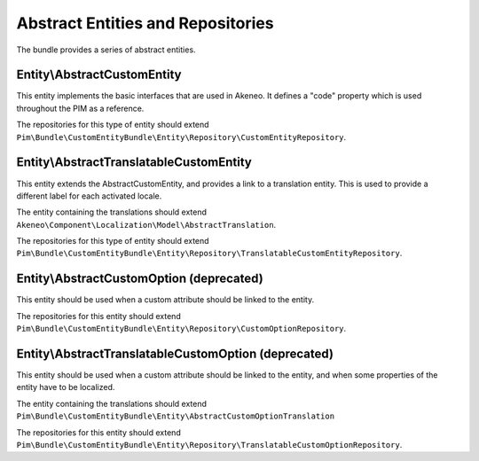 Abstract Entities and Repositories
==================================

The bundle provides a series of abstract entities.

Entity\\AbstractCustomEntity
----------------------------

This entity implements the basic interfaces that are used in Akeneo. It defines a "code" property which is
used throughout the PIM as a reference.

The repositories for this type of entity should extend
``Pim\Bundle\CustomEntityBundle\Entity\Repository\CustomEntityRepository``.


Entity\\AbstractTranslatableCustomEntity
----------------------------------------

This entity extends the AbstractCustomEntity, and provides a link to a translation entity. This is used
to provide a different label for each activated locale.

The entity containing the translations should extend ``Akeneo\Component\Localization\Model\AbstractTranslation``.

The repositories for this type of entity should extend
``Pim\Bundle\CustomEntityBundle\Entity\Repository\TranslatableCustomEntityRepository``.

Entity\\AbstractCustomOption (deprecated)
-----------------------------------------

This entity should be used when a custom attribute should be linked to the entity.

The repositories for this entity should extend
``Pim\Bundle\CustomEntityBundle\Entity\Repository\CustomOptionRepository``.


Entity\\AbstractTranslatableCustomOption (deprecated)
-----------------------------------------------------

This entity should be used when a custom attribute should be linked to the entity, and when some properties of the entity
have to be localized.

The entity containing the translations should extend
``Pim\Bundle\CustomEntityBundle\Entity\AbstractCustomOptionTranslation``

The repositories for this entity should extend
``Pim\Bundle\CustomEntityBundle\Entity\Repository\TranslatableCustomOptionRepository``.
